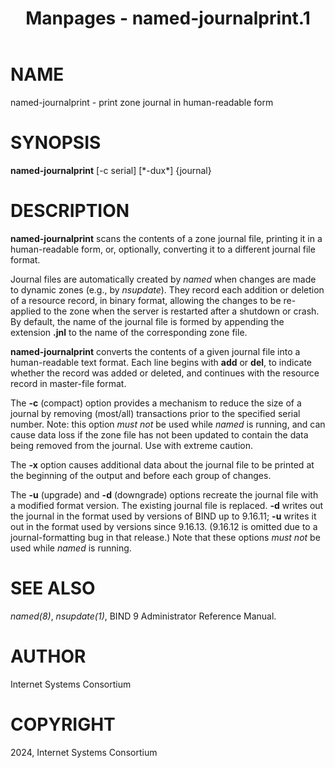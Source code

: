 #+TITLE: Manpages - named-journalprint.1
* NAME
named-journalprint - print zone journal in human-readable form

* SYNOPSIS
*named-journalprint* [-c serial] [*-dux*] {journal}

* DESCRIPTION
*named-journalprint* scans the contents of a zone journal file, printing
it in a human-readable form, or, optionally, converting it to a
different journal file format.

Journal files are automatically created by /named/ when changes are made
to dynamic zones (e.g., by /nsupdate/). They record each addition or
deletion of a resource record, in binary format, allowing the changes to
be re-applied to the zone when the server is restarted after a shutdown
or crash. By default, the name of the journal file is formed by
appending the extension *.jnl* to the name of the corresponding zone
file.

*named-journalprint* converts the contents of a given journal file into
a human-readable text format. Each line begins with *add* or *del*, to
indicate whether the record was added or deleted, and continues with the
resource record in master-file format.

The *-c* (compact) option provides a mechanism to reduce the size of a
journal by removing (most/all) transactions prior to the specified
serial number. Note: this option /must not/ be used while /named/ is
running, and can cause data loss if the zone file has not been updated
to contain the data being removed from the journal. Use with extreme
caution.

The *-x* option causes additional data about the journal file to be
printed at the beginning of the output and before each group of changes.

The *-u* (upgrade) and *-d* (downgrade) options recreate the journal
file with a modified format version. The existing journal file is
replaced. *-d* writes out the journal in the format used by versions of
BIND up to 9.16.11; *-u* writes it out in the format used by versions
since 9.16.13. (9.16.12 is omitted due to a journal-formatting bug in
that release.) Note that these options /must not/ be used while /named/
is running.

* SEE ALSO
/named(8)/, /nsupdate(1)/, BIND 9 Administrator Reference Manual.

* AUTHOR
Internet Systems Consortium

* COPYRIGHT
2024, Internet Systems Consortium
